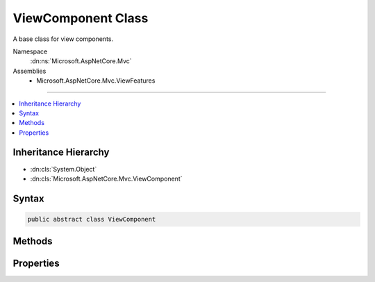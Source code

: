 

ViewComponent Class
===================






A base class for view components.


Namespace
    :dn:ns:`Microsoft.AspNetCore.Mvc`
Assemblies
    * Microsoft.AspNetCore.Mvc.ViewFeatures

----

.. contents::
   :local:



Inheritance Hierarchy
---------------------


* :dn:cls:`System.Object`
* :dn:cls:`Microsoft.AspNetCore.Mvc.ViewComponent`








Syntax
------

.. code-block:: csharp

    public abstract class ViewComponent








.. dn:class:: Microsoft.AspNetCore.Mvc.ViewComponent
    :hidden:

.. dn:class:: Microsoft.AspNetCore.Mvc.ViewComponent

Methods
-------

.. dn:class:: Microsoft.AspNetCore.Mvc.ViewComponent
    :noindex:
    :hidden:

    
    .. dn:method:: Microsoft.AspNetCore.Mvc.ViewComponent.Content(System.String)
    
        
    
        
        Returns a result which will render HTML encoded text.
    
        
    
        
        :param content: The content, will be HTML encoded before output.
        
        :type content: System.String
        :rtype: Microsoft.AspNetCore.Mvc.ViewComponents.ContentViewComponentResult
        :return: A :any:`Microsoft.AspNetCore.Mvc.ViewComponents.ContentViewComponentResult`\.
    
        
        .. code-block:: csharp
    
            public ContentViewComponentResult Content(string content)
    
    .. dn:method:: Microsoft.AspNetCore.Mvc.ViewComponent.View()
    
        
    
        
        Returns a result which will render the partial view with name <code>"Default"</code>.
    
        
        :rtype: Microsoft.AspNetCore.Mvc.ViewComponents.ViewViewComponentResult
        :return: A :any:`Microsoft.AspNetCore.Mvc.ViewComponents.ViewViewComponentResult`\.
    
        
        .. code-block:: csharp
    
            public ViewViewComponentResult View()
    
    .. dn:method:: Microsoft.AspNetCore.Mvc.ViewComponent.View(System.String)
    
        
    
        
        Returns a result which will render the partial view with name <em>viewName</em>.
    
        
    
        
        :param viewName: The name of the partial view to render.
        
        :type viewName: System.String
        :rtype: Microsoft.AspNetCore.Mvc.ViewComponents.ViewViewComponentResult
        :return: A :any:`Microsoft.AspNetCore.Mvc.ViewComponents.ViewViewComponentResult`\.
    
        
        .. code-block:: csharp
    
            public ViewViewComponentResult View(string viewName)
    
    .. dn:method:: Microsoft.AspNetCore.Mvc.ViewComponent.View<TModel>(System.String, TModel)
    
        
    
        
        Returns a result which will render the partial view with name <em>viewName</em>.
    
        
    
        
        :param viewName: The name of the partial view to render.
        
        :type viewName: System.String
    
        
        :param model: The model object for the view.
        
        :type model: TModel
        :rtype: Microsoft.AspNetCore.Mvc.ViewComponents.ViewViewComponentResult
        :return: A :any:`Microsoft.AspNetCore.Mvc.ViewComponents.ViewViewComponentResult`\.
    
        
        .. code-block:: csharp
    
            public ViewViewComponentResult View<TModel>(string viewName, TModel model)
    
    .. dn:method:: Microsoft.AspNetCore.Mvc.ViewComponent.View<TModel>(TModel)
    
        
    
        
        Returns a result which will render the partial view with name <code>"Default"</code>.
    
        
    
        
        :param model: The model object for the view.
        
        :type model: TModel
        :rtype: Microsoft.AspNetCore.Mvc.ViewComponents.ViewViewComponentResult
        :return: A :any:`Microsoft.AspNetCore.Mvc.ViewComponents.ViewViewComponentResult`\.
    
        
        .. code-block:: csharp
    
            public ViewViewComponentResult View<TModel>(TModel model)
    

Properties
----------

.. dn:class:: Microsoft.AspNetCore.Mvc.ViewComponent
    :noindex:
    :hidden:

    
    .. dn:property:: Microsoft.AspNetCore.Mvc.ViewComponent.HttpContext
    
        
    
        
        Gets the :any:`Microsoft.AspNetCore.Http.HttpContext`\.
    
        
        :rtype: Microsoft.AspNetCore.Http.HttpContext
    
        
        .. code-block:: csharp
    
            public HttpContext HttpContext { get; }
    
    .. dn:property:: Microsoft.AspNetCore.Mvc.ViewComponent.ModelState
    
        
    
        
        Gets the :any:`Microsoft.AspNetCore.Mvc.ModelBinding.ModelStateDictionary`\.
    
        
        :rtype: Microsoft.AspNetCore.Mvc.ModelBinding.ModelStateDictionary
    
        
        .. code-block:: csharp
    
            public ModelStateDictionary ModelState { get; }
    
    .. dn:property:: Microsoft.AspNetCore.Mvc.ViewComponent.Request
    
        
    
        
        Gets the :any:`Microsoft.AspNetCore.Http.HttpRequest`\.
    
        
        :rtype: Microsoft.AspNetCore.Http.HttpRequest
    
        
        .. code-block:: csharp
    
            public HttpRequest Request { get; }
    
    .. dn:property:: Microsoft.AspNetCore.Mvc.ViewComponent.RouteData
    
        
    
        
        Gets the :dn:prop:`Microsoft.AspNetCore.Mvc.ViewComponent.RouteData` for the current request.
    
        
        :rtype: Microsoft.AspNetCore.Routing.RouteData
    
        
        .. code-block:: csharp
    
            public RouteData RouteData { get; }
    
    .. dn:property:: Microsoft.AspNetCore.Mvc.ViewComponent.Url
    
        
    
        
        Gets or sets the :any:`Microsoft.AspNetCore.Mvc.IUrlHelper`\.
    
        
        :rtype: Microsoft.AspNetCore.Mvc.IUrlHelper
    
        
        .. code-block:: csharp
    
            public IUrlHelper Url { get; set; }
    
    .. dn:property:: Microsoft.AspNetCore.Mvc.ViewComponent.User
    
        
    
        
        Gets the :any:`System.Security.Principal.IPrincipal` for the current user.
    
        
        :rtype: System.Security.Principal.IPrincipal
    
        
        .. code-block:: csharp
    
            public IPrincipal User { get; }
    
    .. dn:property:: Microsoft.AspNetCore.Mvc.ViewComponent.ViewBag
    
        
    
        
        Gets the view bag.
    
        
        :rtype: System.Object
    
        
        .. code-block:: csharp
    
            public dynamic ViewBag { get; }
    
    .. dn:property:: Microsoft.AspNetCore.Mvc.ViewComponent.ViewComponentContext
    
        
        :rtype: Microsoft.AspNetCore.Mvc.ViewComponents.ViewComponentContext
    
        
        .. code-block:: csharp
    
            public ViewComponentContext ViewComponentContext { get; set; }
    
    .. dn:property:: Microsoft.AspNetCore.Mvc.ViewComponent.ViewContext
    
        
    
        
        Gets the :dn:prop:`Microsoft.AspNetCore.Mvc.ViewComponent.ViewContext`\.
    
        
        :rtype: Microsoft.AspNetCore.Mvc.Rendering.ViewContext
    
        
        .. code-block:: csharp
    
            public ViewContext ViewContext { get; }
    
    .. dn:property:: Microsoft.AspNetCore.Mvc.ViewComponent.ViewData
    
        
    
        
        Gets the :any:`Microsoft.AspNetCore.Mvc.ViewFeatures.ViewDataDictionary`\.
    
        
        :rtype: Microsoft.AspNetCore.Mvc.ViewFeatures.ViewDataDictionary
    
        
        .. code-block:: csharp
    
            public ViewDataDictionary ViewData { get; }
    
    .. dn:property:: Microsoft.AspNetCore.Mvc.ViewComponent.ViewEngine
    
        
    
        
        Gets or sets the :any:`Microsoft.AspNetCore.Mvc.ViewEngines.ICompositeViewEngine`\.
    
        
        :rtype: Microsoft.AspNetCore.Mvc.ViewEngines.ICompositeViewEngine
    
        
        .. code-block:: csharp
    
            public ICompositeViewEngine ViewEngine { get; set; }
    

